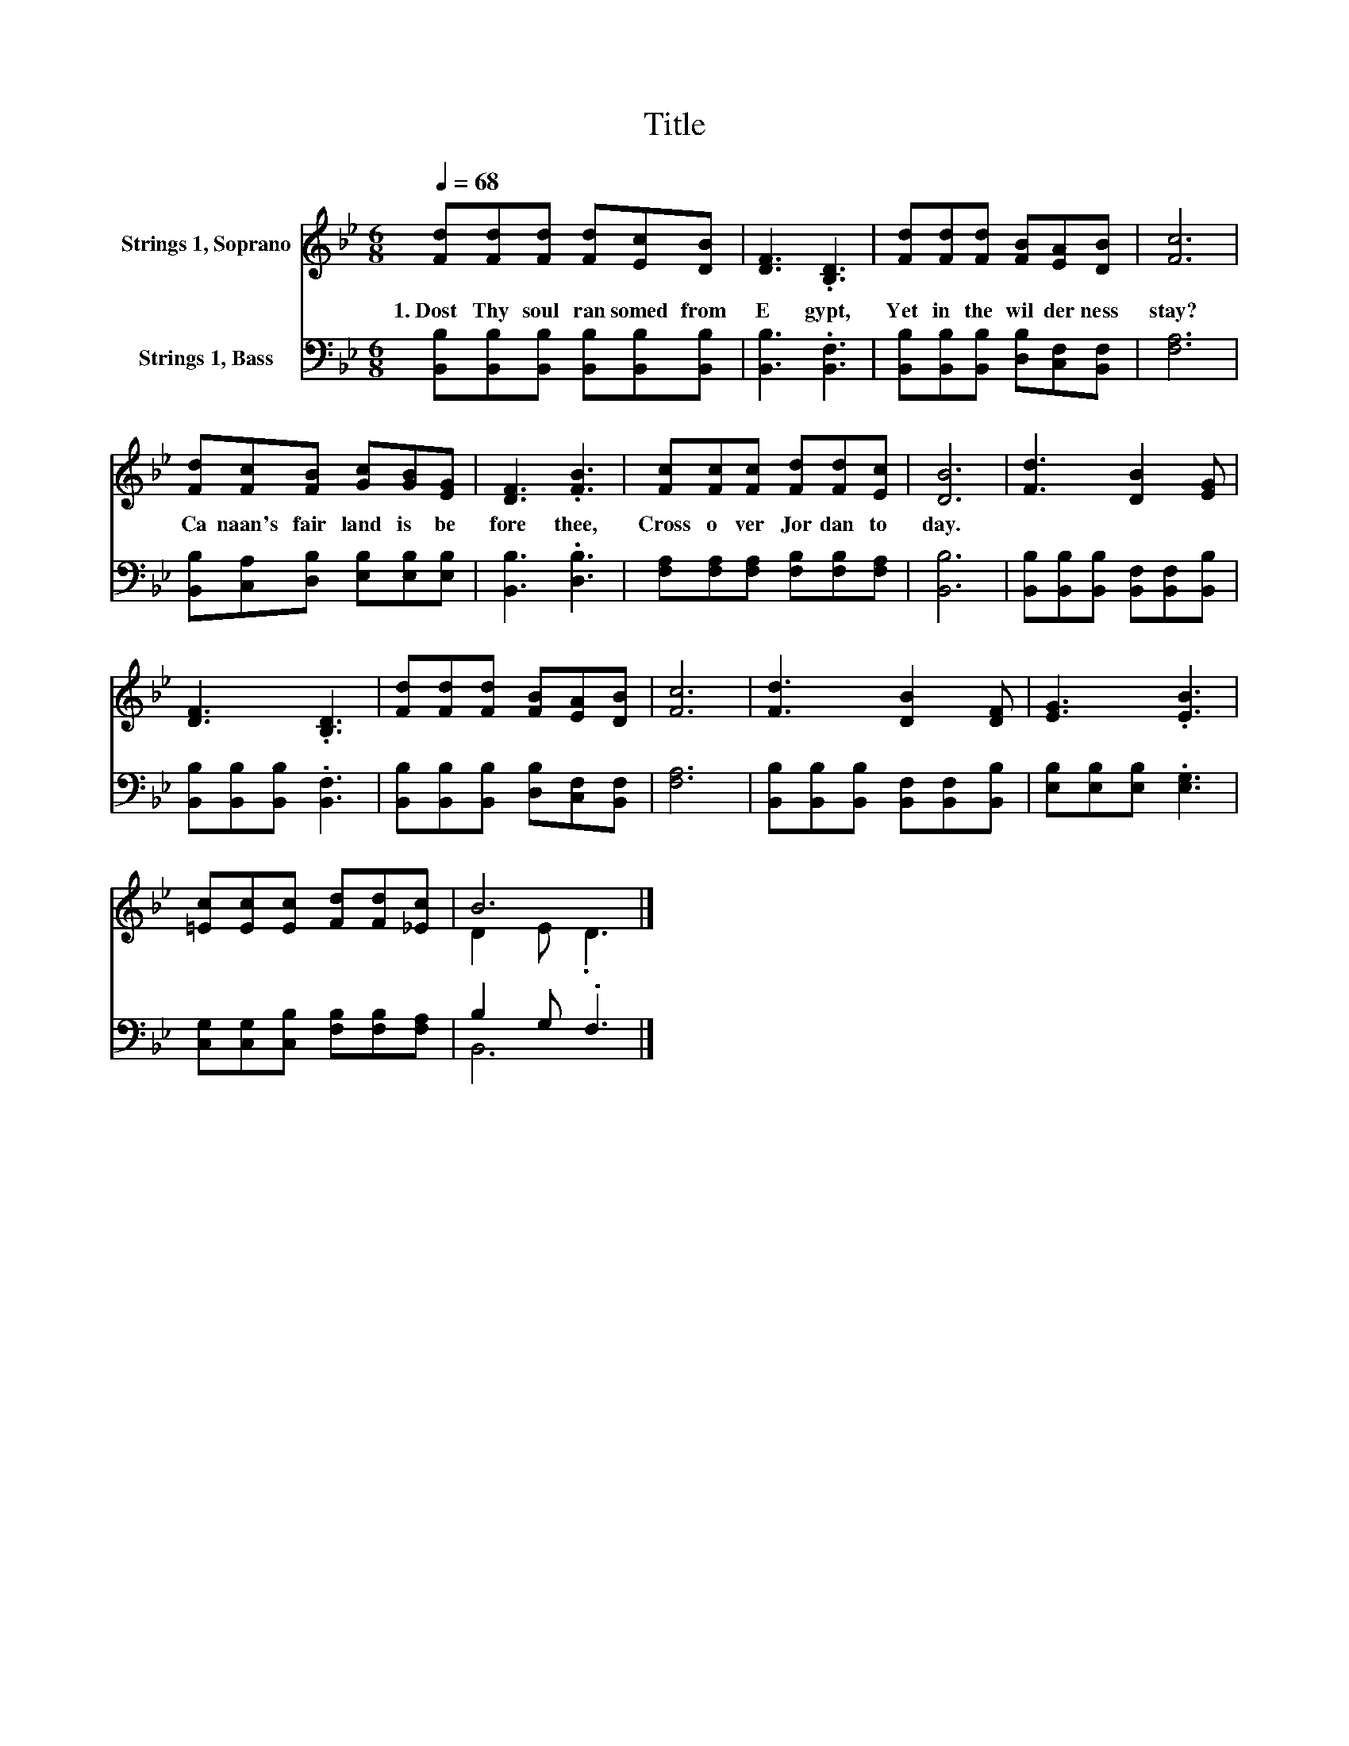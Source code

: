 X:1
T:Title
%%score ( 1 2 ) ( 3 4 )
L:1/8
Q:1/4=68
M:6/8
K:Bb
V:1 treble nm="Strings 1, Soprano"
V:2 treble 
V:3 bass nm="Strings 1, Bass"
V:4 bass 
V:1
 [Fd][Fd][Fd] [Fd][Ec][DB] | [DF]3 .[B,D]3 | [Fd][Fd][Fd] [FB][EA][DB] | [Fc]6 | %4
w: 1.~Dost~ Thy~ soul~ ran somed~ from~|E gypt,~|Yet~ in~ the~ wil der ness~|stay?~|
 [Fd][Fc][FB] [Gc][GB][EG] | [DF]3 .[FB]3 | [Fc][Fc][Fc] [Fd][Fd][Ec] | [DB]6 | [Fd]3 [DB]2 [EG] | %9
w: Ca naan's~ fair~ land~ is~ be|fore~ thee,~|Cross~ o ver~ Jor dan~ to|day.~||
 [DF]3 .[B,D]3 | [Fd][Fd][Fd] [FB][EA][DB] | [Fc]6 | [Fd]3 [DB]2 [DF] | [EG]3 .[EB]3 | %14
w: |||||
 [=Ec][Ec][Ec] [Fd][Fd][_Ec] | B6 |] %16
w: ||
V:2
 x6 | x6 | x6 | x6 | x6 | x6 | x6 | x6 | x6 | x6 | x6 | x6 | x6 | x6 | x6 | D2 E .D3 |] %16
V:3
 [B,,B,][B,,B,][B,,B,] [B,,B,][B,,B,][B,,B,] | [B,,B,]3 .[B,,F,]3 | %2
 [B,,B,][B,,B,][B,,B,] [D,B,][C,F,][B,,F,] | [F,A,]6 | [B,,B,][C,A,][D,B,] [E,B,][E,B,][E,B,] | %5
 [B,,B,]3 .[D,B,]3 | [F,A,][F,A,][F,A,] [F,B,][F,B,][F,A,] | [B,,B,]6 | %8
 [B,,B,][B,,B,][B,,B,] [B,,F,][B,,F,][B,,B,] | [B,,B,][B,,B,][B,,B,] .[B,,F,]3 | %10
 [B,,B,][B,,B,][B,,B,] [D,B,][C,F,][B,,F,] | [F,A,]6 | %12
 [B,,B,][B,,B,][B,,B,] [B,,F,][B,,F,][B,,B,] | [E,B,][E,B,][E,B,] .[E,G,]3 | %14
 [C,G,][C,G,][C,B,] [F,B,][F,B,][F,A,] | B,2 G, .F,3 |] %16
V:4
 x6 | x6 | x6 | x6 | x6 | x6 | x6 | x6 | x6 | x6 | x6 | x6 | x6 | x6 | x6 | B,,6 |] %16

